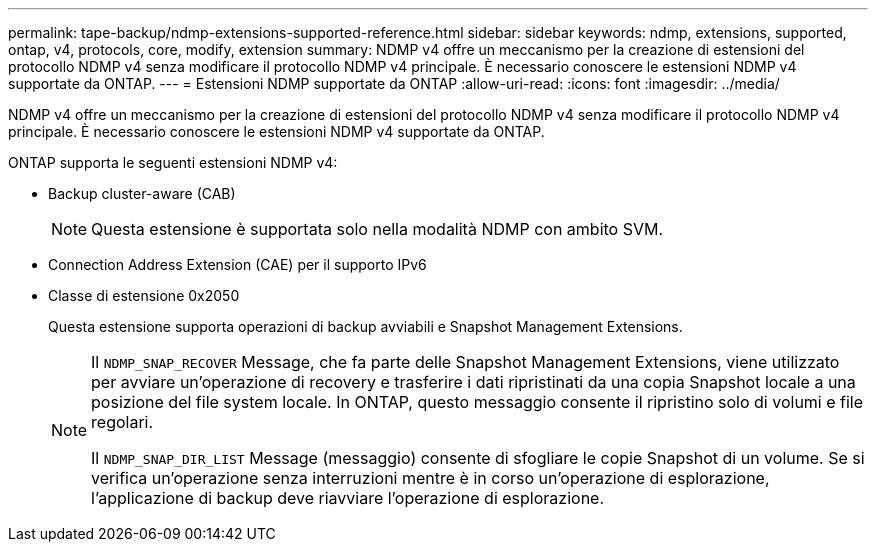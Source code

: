 ---
permalink: tape-backup/ndmp-extensions-supported-reference.html 
sidebar: sidebar 
keywords: ndmp, extensions, supported, ontap, v4, protocols, core, modify, extension 
summary: NDMP v4 offre un meccanismo per la creazione di estensioni del protocollo NDMP v4 senza modificare il protocollo NDMP v4 principale. È necessario conoscere le estensioni NDMP v4 supportate da ONTAP. 
---
= Estensioni NDMP supportate da ONTAP
:allow-uri-read: 
:icons: font
:imagesdir: ../media/


[role="lead"]
NDMP v4 offre un meccanismo per la creazione di estensioni del protocollo NDMP v4 senza modificare il protocollo NDMP v4 principale. È necessario conoscere le estensioni NDMP v4 supportate da ONTAP.

ONTAP supporta le seguenti estensioni NDMP v4:

* Backup cluster-aware (CAB)
+
[NOTE]
====
Questa estensione è supportata solo nella modalità NDMP con ambito SVM.

====
* Connection Address Extension (CAE) per il supporto IPv6
* Classe di estensione 0x2050
+
Questa estensione supporta operazioni di backup avviabili e Snapshot Management Extensions.

+
[NOTE]
====
Il `NDMP_SNAP_RECOVER` Message, che fa parte delle Snapshot Management Extensions, viene utilizzato per avviare un'operazione di recovery e trasferire i dati ripristinati da una copia Snapshot locale a una posizione del file system locale. In ONTAP, questo messaggio consente il ripristino solo di volumi e file regolari.

Il `NDMP_SNAP_DIR_LIST` Message (messaggio) consente di sfogliare le copie Snapshot di un volume. Se si verifica un'operazione senza interruzioni mentre è in corso un'operazione di esplorazione, l'applicazione di backup deve riavviare l'operazione di esplorazione.

====

